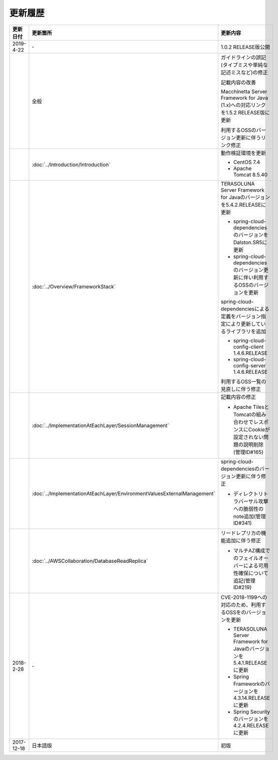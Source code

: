 更新履歴
================================================================================

.. tabularcolumns:: |p{0.15\linewidth}|p{0.25\linewidth}|p{0.60\linewidth}|
.. list-table::
    :header-rows: 1
    :widths: 15 25 60

    * - 更新日付
      - 更新箇所
      - 更新内容

    * - 2019-4-22
      - \-
      - 1.0.2 RELEASE版公開

    * -
      - 全般
      - ガイドラインの誤記(タイプミスや単純な記述ミスなど)の修正

        記載内容の改善

        Macchinetta Server Framework for Java (1.x)への対応リンクを1.5.2 RELEASE版に更新

        利用するOSSのバージョン更新に伴うリンク修正

    * -
      - :doc:`../Introduction/Introduction`
      - 動作検証環境を更新

        * CentOS 7.4
        * Apache Tomcat 8.5.40

    * -
      - :doc:`../Overview/FrameworkStack`
      - TERASOLUNA Server Framework for Javaのバージョンを5.4.2.RELEASEに更新

        * spring-cloud-dependenciesのバージョンをDalston.SR5に更新
        * spring-cloud-dependenciesのバージョン更新に伴い利用するOSSのバージョンを更新

        spring-cloud-dependenciesによる定義をバージョン指定により更新しているライブラリを追加

        * spring-cloud-config-client 1.4.6.RELEASE
        * spring-cloud-config-server 1.4.6.RELEASE

        利用するOSS一覧の見直しに伴う修正

    * -
      - :doc:`../ImplementationAtEachLayer/SessionManagement`
      - 記載内容の修正

        * Apache TilesとTomcatの組み合わせでレスポンスにCookieが設定されない問題の説明削除(管理ID#165)

    * -
      - :doc:`../ImplementationAtEachLayer/EnvironmentValuesExternalManagement`
      - spring-cloud-dependenciesのバージョン更新に伴う修正

        * ディレクトリトラバーサル攻撃への脆弱性のnote追加(管理ID#341)

    * -
      - :doc:`../AWSCollaboration/DatabaseReadReplica`
      - リードレプリカの機能追加に伴う修正

        * マルチAZ構成でのフェイルオーバーによる可用性確保について追記(管理ID#219)

    * - 2018-2-28
      - \-
      - CVE-2018-1199への対応のため、利用するOSSをのバージョンを更新

        * TERASOLUNA Server Framework for Javaのバージョンを5.4.1.RELEASEに更新
        * Spring Frameworkのバージョンを4.3.14.RELEASEに更新
        * Spring Securityのバージョンを4.2.4.RELEASEに更新

    * - 2017-12-18
      - 日本語版
      - 初版

.. raw:: latex

   \newpage
